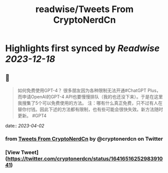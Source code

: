 :PROPERTIES:
:title: readwise/Tweets From CryptoNerdCn
:END:

:PROPERTIES:
:author: [[cryptonerdcn on Twitter]]
:full-title: "Tweets From CryptoNerdCn"
:category: [[tweets]]
:url: https://twitter.com/cryptonerdcn
:image-url: https://pbs.twimg.com/profile_images/1495256118784032773/IAi5pNqF.jpg
:END:

* Highlights first synced by [[Readwise]] [[2023-12-18]]
** 📌
#+BEGIN_QUOTE
如何免费使用GPT-4？
很多朋友因为各种限制无法开通#ChatGPT Plus，而申请OpenAI的GPT-4 API也要慢慢排队（我的也还没下来）。于是在这里我搜集了5个可以免费使用的方法。
注：哪有什么真正免费，只不过有人在替你付钱。因此下述的方法都有限制，也有些可能会很快失效。新方法随时更新。
#GPT4 
#+END_QUOTE
    date:: [[2023-04-02]]
*** from _Tweets From CryptoNerdCn_ by @cryptonerdcn on Twitter
*** [View Tweet](https://twitter.com/cryptonerdcn/status/1641651625298391041)